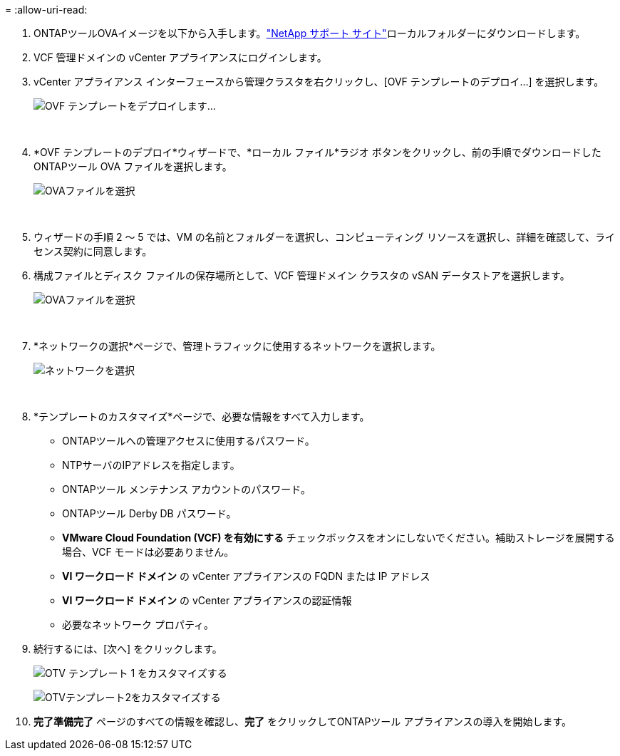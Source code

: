 = 
:allow-uri-read: 


. ONTAPツールOVAイメージを以下から入手します。link:https://mysupport.netapp.com/site/products/all/details/otv/downloads-tab["NetApp サポート サイト"]ローカルフォルダーにダウンロードします。
. VCF 管理ドメインの vCenter アプライアンスにログインします。
. vCenter アプライアンス インターフェースから管理クラスタを右クリックし、[OVF テンプレートのデプロイ...] を選択します。
+
image:vmware-vcf-aff-021.png["OVF テンプレートをデプロイします..."]

+
{nbsp}

. *OVF テンプレートのデプロイ*ウィザードで、*ローカル ファイル*ラジオ ボタンをクリックし、前の手順でダウンロードしたONTAPツール OVA ファイルを選択します。
+
image:vmware-vcf-aff-022.png["OVAファイルを選択"]

+
{nbsp}

. ウィザードの手順 2 ～ 5 では、VM の名前とフォルダーを選択し、コンピューティング リソースを選択し、詳細を確認して、ライセンス契約に同意します。
. 構成ファイルとディスク ファイルの保存場所として、VCF 管理ドメイン クラスタの vSAN データストアを選択します。
+
image:vmware-vcf-aff-023.png["OVAファイルを選択"]

+
{nbsp}

. *ネットワークの選択*ページで、管理トラフィックに使用するネットワークを選択します。
+
image:vmware-vcf-aff-024.png["ネットワークを選択"]

+
{nbsp}

. *テンプレートのカスタマイズ*ページで、必要な情報をすべて入力します。
+
** ONTAPツールへの管理アクセスに使用するパスワード。
** NTPサーバのIPアドレスを指定します。
** ONTAPツール メンテナンス アカウントのパスワード。
** ONTAPツール Derby DB パスワード。
** *VMware Cloud Foundation (VCF) を有効にする* チェックボックスをオンにしないでください。補助ストレージを展開する場合、VCF モードは必要ありません。
** *VI ワークロード ドメイン* の vCenter アプライアンスの FQDN または IP アドレス
** *VI ワークロード ドメイン* の vCenter アプライアンスの認証情報
** 必要なネットワーク プロパティ。


. 続行するには、[次へ] をクリックします。
+
image:vmware-vcf-aff-025.png["OTV テンプレート 1 をカスタマイズする"]

+
image:vmware-vcf-asa-035.png["OTVテンプレート2をカスタマイズする"]

. *完了準備完了* ページのすべての情報を確認し、*完了* をクリックしてONTAPツール アプライアンスの導入を開始します。

